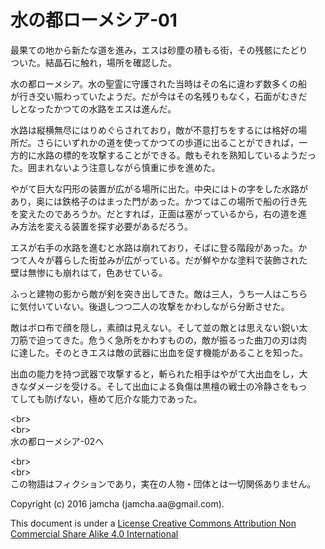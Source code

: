 #+OPTIONS: toc:nil
#+OPTIONS: \n:t

* 水の都ローメシア-01

  最果ての地から新たな道を進み，エスは砂塵の積もる街，その残骸にたどり
  ついた。結晶石に触れ，場所を確認した。

  水の都ローメシア。水の聖霊に守護された当時はその名に違わず数多くの船
  が行き交い賑わっていたようだ。だが今はその名残りもなく，石面がむきだ
  しとなったかつての水路をエスは進んだ。

  水路は縦横無尽にはりめぐらされており，敵が不意打ちをするには格好の場
  所だ。さらにいずれかの道を使ってかつての歩道に出ることができれば，一
  方的に水路の標的を攻撃することができる。敵もそれを熟知しているようだっ
  た。囲まれないよう注意しながら慎重に歩を進めた。

  やがて巨大な円形の装置が広がる場所に出た。中央にはトの字をした水路が
  あり，奥には鉄格子のはまった門があった。かつてはこの場所で船の行き先
  を変えたのであろうか。だとすれば，正面は塞がっているから，右の道を進
  み方法を変える装置を探す必要があるだろう。

  エスが右手の水路を進むと水路は崩れており，そばに登る階段があった。か
  つて人々が暮らした街並みが広がっている。だが鮮やかな塗料で装飾された
  壁は無惨にも崩れはて，色あせている。

  ふっと建物の影から敵が剣を突き出してきた。敵は三人，うち一人はこちら
  に気付いていない。後退しつつ二人の攻撃をかわしながら分断させた。

  敵はボロ布で顔を隠し，素顔は見えない。そして並の敵とは思えない鋭い太
  刀筋で迫ってきた。危うく急所をかわすものの，敵が振るった曲刀の刃は肉
  に達した。そのときエスは敵の武器に出血を促す機能があることを知った。

  出血の能力を持つ武器で攻撃すると，斬られた相手はやがて大出血をし，大
  きなダメージを受ける。そして出血による負傷は黒檀の戦士の冷静さをもっ
  てしても防げない，極めて厄介な能力であった。

  <br>
  <br>
  水の都ローメシア-02へ


  <br>
  <br>
  この物語はフィクションであり，実在の人物・団体とは一切関係ありません。

  Copyright (c) 2016 jamcha (jamcha.aa@gmail.com).

  This document is under a [[http://creativecommons.org/licenses/by-nc-sa/4.0/deed][License Creative Commons Attribution Non Commercial Share Alike 4.0 International]]

  [[http://creativecommons.org/licenses/by-nc-sa/4.0/deed][file:http://i.creativecommons.org/l/by-nc-sa/3.0/80x15.png]]

